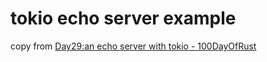 * tokio echo server example
:PROPERTIES:
:CUSTOM_ID: tokio-echo-server-example
:END:
copy from
[[https://dev.to/0xbf/day29-an-echo-server-with-tokio-100dayofrust-mpa][Day29:an
echo server with tokio - 100DayOfRust]]
